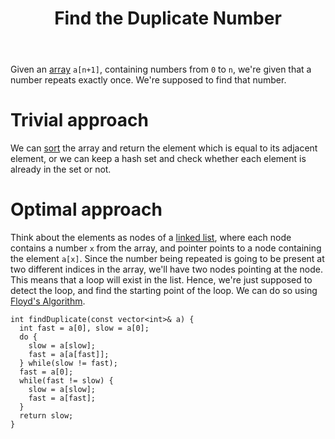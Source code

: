 :PROPERTIES:
:ID:       567bb0d3-b588-4c80-b711-8f9b4f07e12e
:ROAM_REFS: https://takeuforward.org/data-structure/find-the-duplicate-in-an-array-of-n1-integers/
:END:
#+title: Find the Duplicate Number
#+filetags: :CS:

Given an [[id:5adf9d6d-4832-420c-8c61-41d7747a47d1][array]] =a[n+1]=, containing numbers from =0= to =n=, we're given that a number repeats exactly once. We're supposed to find that number.

* Trivial approach
We can [[id:6a9a5dae-f0b6-4b98-b93a-cfd7238f7595][sort]] the array and return the element which is equal to its adjacent element, or we can keep a hash set and check whether each element is already in the set or not.

* Optimal approach
Think about the elements as nodes of a [[id:58e01dcb-3b38-41dc-852d-777a5ec4cd2a][linked list]], where each node contains a number =x= from the array, and pointer points to a node containing the element =a[x]=. Since the number being repeated is going to be present at two different indices in the array, we'll have two nodes pointing at the node. This means that a loop will exist in the list. Hence, we're just supposed to detect the loop, and find the starting point of the loop. We can do so using [[id:b56836d5-2932-476d-b2a2-18c5c3192fbf][Floyd's Algorithm]].

#+begin_src c++
    int findDuplicate(const vector<int>& a) {
      int fast = a[0], slow = a[0];
      do {
        slow = a[slow];
        fast = a[a[fast]];
      } while(slow != fast);
      fast = a[0];
      while(fast != slow) {
        slow = a[slow];
        fast = a[fast];
      }
      return slow;
    }
#+end_src
